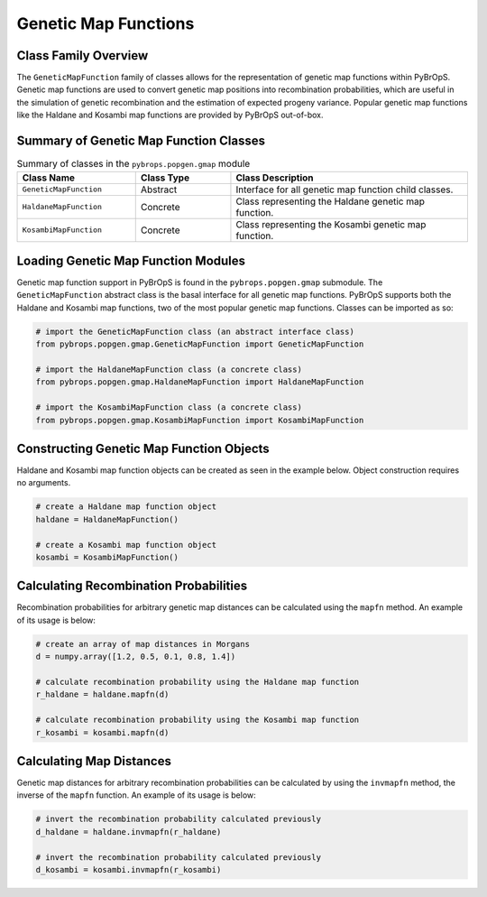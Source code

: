 Genetic Map Functions
#####################

Class Family Overview
=====================

The ``GeneticMapFunction`` family of classes allows for the representation of genetic map functions within PyBrOpS. Genetic map functions are used to convert genetic map positions into recombination probabilities, which are useful in the simulation of genetic recombination and the estimation of expected progeny variance. Popular genetic map functions like the Haldane and Kosambi map functions are provided by PyBrOpS out-of-box.

Summary of Genetic Map Function Classes
=======================================

.. list-table:: Summary of classes in the ``pybrops.popgen.gmap`` module
    :widths: 25 20 50
    :header-rows: 1

    * - Class Name
      - Class Type
      - Class Description
    * - ``GeneticMapFunction``
      - Abstract
      - Interface for all genetic map function child classes.
    * - ``HaldaneMapFunction``
      - Concrete
      - Class representing the Haldane genetic map function.
    * - ``KosambiMapFunction``
      - Concrete
      - Class representing the Kosambi genetic map function.

Loading Genetic Map Function Modules
====================================

Genetic map function support in PyBrOpS is found in the ``pybrops.popgen.gmap`` submodule. The ``GeneticMapFunction`` abstract class is the basal interface for all genetic map functions. PyBrOpS supports both the Haldane and Kosambi map functions, two of the most popular genetic map functions. Classes can be imported as so:

.. code-block:: python

    # import the GeneticMapFunction class (an abstract interface class)
    from pybrops.popgen.gmap.GeneticMapFunction import GeneticMapFunction

    # import the HaldaneMapFunction class (a concrete class)
    from pybrops.popgen.gmap.HaldaneMapFunction import HaldaneMapFunction

    # import the KosambiMapFunction class (a concrete class)
    from pybrops.popgen.gmap.KosambiMapFunction import KosambiMapFunction

Constructing Genetic Map Function Objects
=========================================

Haldane and Kosambi map function objects can be created as seen in the example below. Object construction requires no arguments.

.. code-block:: python

    # create a Haldane map function object
    haldane = HaldaneMapFunction()

    # create a Kosambi map function object
    kosambi = KosambiMapFunction()

Calculating Recombination Probabilities
=======================================

Recombination probabilities for arbitrary genetic map distances can be calculated using the ``mapfn`` method. An example of its usage is below:

.. code-block:: python

    # create an array of map distances in Morgans
    d = numpy.array([1.2, 0.5, 0.1, 0.8, 1.4])

    # calculate recombination probability using the Haldane map function
    r_haldane = haldane.mapfn(d)

    # calculate recombination probability using the Kosambi map function
    r_kosambi = kosambi.mapfn(d)

Calculating Map Distances
=========================

Genetic map distances for arbitrary recombination probabilities can be calculated by using the ``invmapfn`` method, the inverse of the ``mapfn`` function. An example of its usage is below:

.. code-block:: python

    # invert the recombination probability calculated previously
    d_haldane = haldane.invmapfn(r_haldane)

    # invert the recombination probability calculated previously
    d_kosambi = kosambi.invmapfn(r_kosambi)
